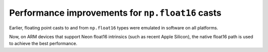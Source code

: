 Performance improvements for ``np.float16`` casts
--------------------------------------------------
Earlier, floating point casts to and from ``np.float16`` types
were emulated in software on all platforms.

Now, on ARM devices that support Neon float16 intrinsics (such as
recent Apple Silicon), the native float16 path is used to achieve
the best performance.
